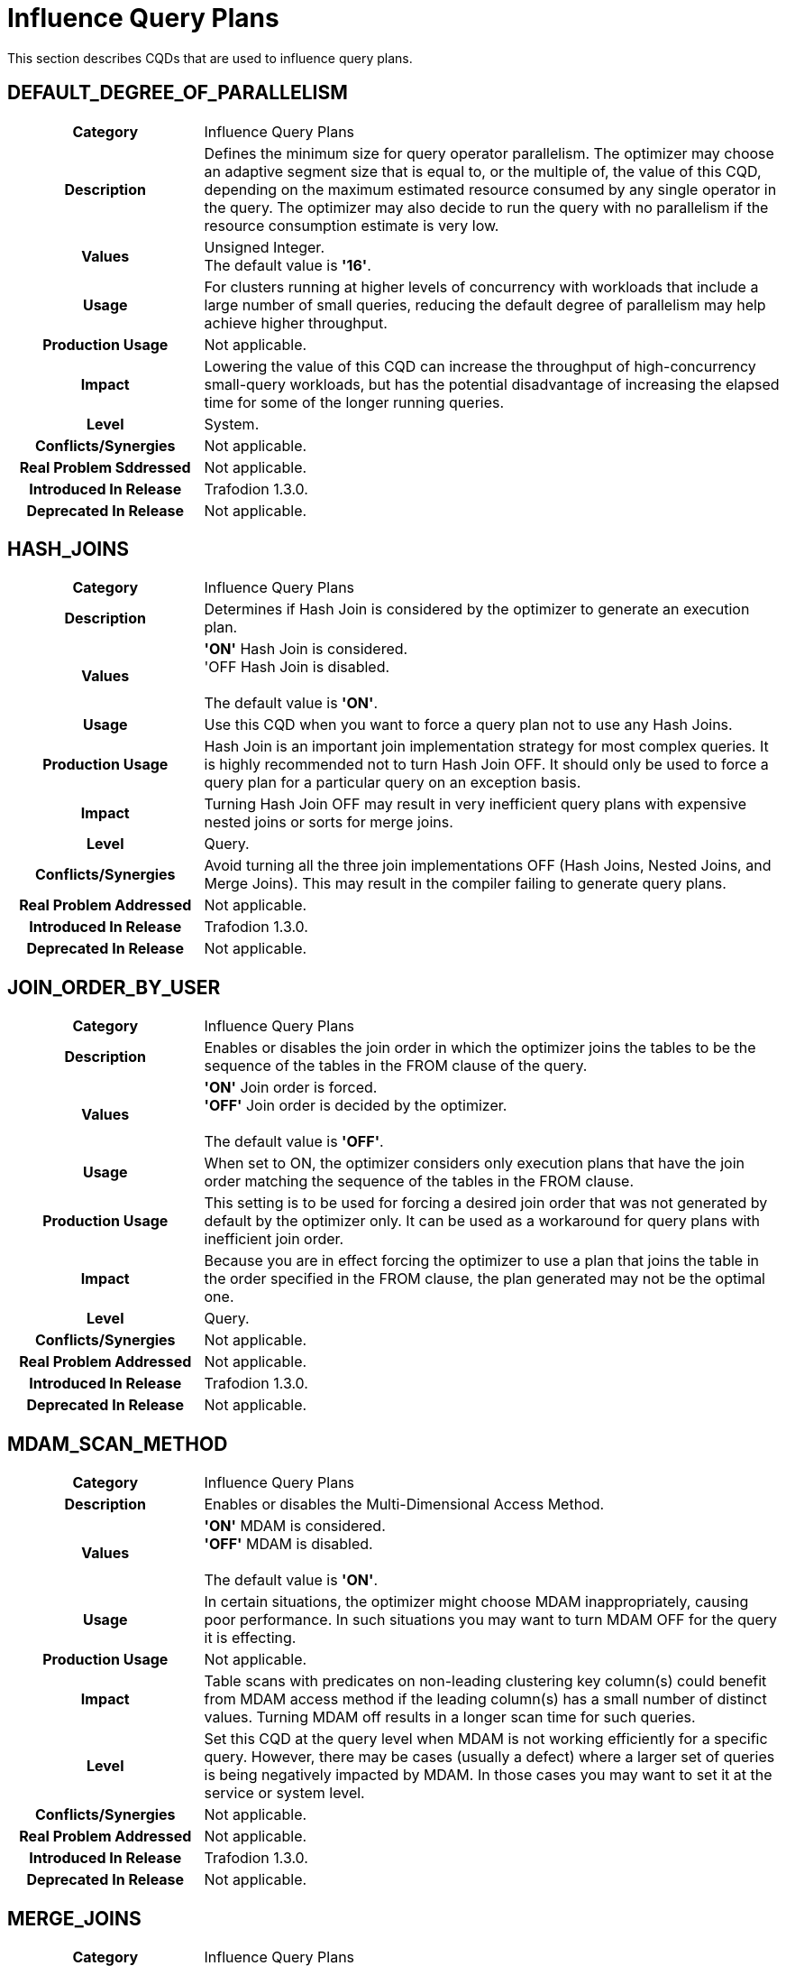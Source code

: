 ////
/**
* @@@ START COPYRIGHT @@@
*
* Licensed to the Apache Software Foundation (ASF) under one
* or more contributor license agreements.  See the NOTICE file
* distributed with this work for additional information
* regarding copyright ownership.  The ASF licenses this file
* to you under the Apache License, Version 2.0 (the
* "License"); you may not use this file except in compliance
* with the License.  You may obtain a copy of the License at
*
*   http://www.apache.org/licenses/LICENSE-2.0
*
* Unless required by applicable law or agreed to in writing,
* software distributed under the License is distributed on an
* "AS IS" BASIS, WITHOUT WARRANTIES OR CONDITIONS OF ANY
* KIND, either express or implied.  See the License for the
* specific language governing permissions and limitations
* under the License.
*
* @@@ END COPYRIGHT @@@
  */
////

[[influence-query-plans]]
= Influence Query Plans

This section describes CQDs that are used to influence query plans.

[[default-degree-of-parallelism]]
== DEFAULT_DEGREE_OF_PARALLELISM

[cols="25%h,75%"]
|===
| *Category*                  | Influence Query Plans 
| *Description*               | Defines the minimum size for query operator parallelism. 
The optimizer may choose an adaptive segment size that is equal to, or the multiple of, 
the value of this CQD, depending on the maximum estimated resource consumed by any single 
operator in the query. The optimizer may also decide to run the query with no parallelism 
if the resource consumption estimate is very low.
| *Values*                    | Unsigned Integer. +
The default value is *'16'*.
| *Usage*                     | For clusters running at higher levels of concurrency with 
workloads that include a large number of small queries, reducing the default degree of 
parallelism may help achieve higher throughput.
| *Production Usage*          | Not applicable.
| *Impact*                    | Lowering the value of this CQD can increase the throughput of 
high-concurrency small-query workloads, but has the potential disadvantage of increasing the 
elapsed time for some of the longer running queries.
| *Level*                     | System. 
| *Conflicts/Synergies*       | Not applicable.
| *Real Problem Sddressed*    | Not applicable.
| *Introduced In Release*     | Trafodion 1.3.0.
| *Deprecated In Release*     | Not applicable.
|===

<<<
[[hash-joins]]
== HASH_JOINS

[cols="25%h,75%"]
|===
| *Category*                  | Influence Query Plans 
| *Description*               | Determines if Hash Join is considered by the optimizer to generate an execution plan.
| *Values*                    | *'ON'* Hash Join is considered. +
'OFF Hash Join is disabled. +
 +
The default value is *'ON'*.
| *Usage*                     | Use this CQD when you want to force a query plan not to use any Hash Joins.
| *Production Usage*          | Hash Join is an important join implementation strategy for most complex queries.
It is highly recommended not to turn Hash Join OFF. It should only be used to force a query plan for a particular query on an exception basis.
| *Impact*                    | Turning Hash Join OFF may result in very inefficient query plans with expensive nested joins or sorts for merge joins.
| *Level*                     | Query.
| *Conflicts/Synergies*       | Avoid turning all the three join implementations OFF (Hash Joins, Nested Joins, and Merge Joins).
This may result in the compiler failing to generate query plans.
| *Real Problem Addressed*    | Not applicable.
| *Introduced In Release*     | Trafodion 1.3.0.
| *Deprecated In Release*     | Not applicable.
|===

<<<
[[join-order-by-user]]
== JOIN_ORDER_BY_USER

[cols="25%h,75%"]
|===
| *Category*                  | Influence Query Plans 
| *Description*               | Enables or disables the join order in which the optimizer joins the tables to be the sequence of the
tables in the FROM clause of the query.
| *Values*                    | *'ON'* Join order is forced. +
*'OFF'* Join order is decided by the optimizer. +
 +
The default value is *'OFF'*.
| *Usage*                     | When set to ON, the optimizer considers only execution plans that have the join order matching
the sequence of the tables in the FROM clause.
| *Production Usage*          | This setting is to be used for forcing a desired join order that was not generated by default by
the optimizer only. It can be used as a workaround for query plans with inefficient join order.
| *Impact*                    | Because you are in effect forcing the optimizer to use a plan that joins the table in the order
specified in the FROM clause, the plan generated may not be the optimal one.
| *Level*                     | Query.
| *Conflicts/Synergies*       | Not applicable.
| *Real Problem Addressed*    | Not applicable.
| *Introduced In Release*     | Trafodion 1.3.0.
| *Deprecated In Release*     | Not applicable.
|===


<<<
[[mdam-scan-method]]
== MDAM_SCAN_METHOD

[cols="25%h,75%"]
|===
| *Category*                  | Influence Query Plans 
| *Description*               | Enables or disables the Multi-Dimensional Access Method.
| *Values*                    | *'ON'* MDAM is considered. +
*'OFF'* MDAM is disabled. +
 +
The default value is *'ON'*.
| *Usage*                     | In certain situations, the optimizer might choose MDAM inappropriately, causing poor performance.
In such situations you may want to turn MDAM OFF for the query it is effecting.
| *Production Usage*          | Not applicable.
| *Impact*                    | Table scans with predicates on non-leading clustering key column(s) could benefit from MDAM access
method if the leading column(s) has a small number of distinct values. Turning MDAM off results in a longer scan time for such queries.
| *Level*                     | Set this CQD at the query level when MDAM is not working efficiently for a specific query. However,
there may be cases (usually a defect) where a larger set of queries is being negatively impacted by MDAM. In those cases you may want
to set it at the service or system level.
| *Conflicts/Synergies*       | Not applicable.
| *Real Problem Addressed*    | Not applicable.
| *Introduced In Release*     | Trafodion 1.3.0.
| *Deprecated In Release*     | Not applicable.
|===

<<<
[[merge-joins]]
== MERGE_JOINS

[cols="25%h,75%"]
|===
| *Category*                  | Influence Query Plans 
| *Description*               | Determines if Merge Join is considered by the optimizer to generate an execution plan.
| *Values*                    | *'ON'* Merge Join is considered. +
*'OFF'* Merge Join is disabled. +
 +
The default value is *'ON'*.
| *Usage*                     | Use this CQD when you want to force a query plan not to use Merge Joins. This is useful as a workaround
for query plans with very expensive sorts for Merge Joins. Turning Merge Join OFF also has the advantage of reducing the query compile time. 
| *Production Usage*          | Merge Join is an efficient join implementation strategy if the physical schema was designed to take advantage
of it. For example, large tables are physically ordered based on the most frequently joined column(s).
| *Impact*                    | Turning Merge Join OFF may result in the optimizer not considering potentially efficient query plans,
for queries with large joins on tables that are physically ordered by the join column(s). Turning Merge Join ON causes an increase in compile
time because the optimizer now has to consider many more join options.
| *Level*                     | Set this CQD at the query level when a Merge Join is not working efficiently for a specific query. However,
there may be cases (usually a defect) where a larger set of queries is being negatively impacted by Merge Joins. In those cases you may want to
set it at the service or system level.
| *Conflicts/Synergies*       | Avoid turning all the three join implementations OFF (Hash Joins, Nested Joins, and Merge Joins).
This may result in the compiler failing to generate query plans.
| *Real Problem Addressed*    | Not applicable.
| *Introduced In Release*     | Trafodion 1.3.0.
| *Deprecated In Release*     | Not applicable.
|===

<<<
[[nested-joins]]
== NESTED_JOINS

[cols="25%h,75%"]
|===
| *Category*                  | Influence Query Plans 
| *Description*               | Determines if Nested Join is considered by the optimizer to generate an execution plan.
| *Values*                    | *'ON'* Nested Join is considered. +
*'OFF'* Nested Join is disabled. +
 +
The default value is *'ON'*.
| *Usage*                     | Use this CQD when you want to force a query plan not to use Nested Joins. This is useful
as a workaround for query plans with very expensive Nested Joins, which may occur if the optimizer fails to estimate the
cost of a Nested Join correctly.
| *Production Usage*          | Nested Join is an important join implementation strategy for many complex queries. It is
recommended not to turn Nested Join OFF. It should only be used to force a query plan for a particular query on an exception basis.
| *Impact*                    | Turning Nested Join OFF may result in inefficient query plans for certain type of queries,
such as light workloads and star join queries.
| *Level*                     | Query.
| *Conflicts/Synergies*       | Avoid turning all the three join implementations OFF (Hash Joins, Nested Joins, and Merge Joins).
This may result in the compiler failing to generate query plans.
| *Real Problem Addressed*    | The problem of inefficient Nested Joins can be better handled using a higher degree of query plan
robustness as set by the ROBUST_QUERY_OPTIMIZATION CQD.
| *Introduced In Release*     | Trafodion 1.3.0.
| *Deprecated In Release*     | Not applicable.
|===

<<<
[[optimization-level]]
== OPTIMIZATION_LEVEL

[cols="25%h,75%"]
|===
| *Category*                  | Influence Query Plans 
| *Description*               | Controls the optimizer resources and time spent for optimizing a query plan, with level 0 indicating
the least amount of optimization effort and level 5 indicating the most. Lower optimization levels produce lower plan quality with
minimal compile time, while higher optimization levels cause the compiler to spend more compilation time to produce better plan quality.
| *Values*                    | '0', '2', '3', '5'
The default value is *'3'*.
| *Usage*                     | Reduce the optimization level when compile time is longer than desired and queries have relatively small
execution cost and are simple in structure.
| *Production Usage*          | Use this CQD only as a workaround for queries with unacceptable compile time or plan quality.
| *Impact*                    | Lowering the optimization level below the system default may result in inefficient query execution plans.
Increasing the optimization level over the system default may result in very high compile time for complex queries.
| *Level*                     | Query.
| *Conflicts/Synergies*       | Not applicable.
| *Real Problem Addressed*    | Not applicable.
| *Introduced In Release*     | Trafodion 1.3.0.
| *Deprecated In Release*     | Not applicable.
|===

<<<
[[parallel-num-esps]]
== PARALLEL_NUM_ESPS

[cols="25%h,75%"]
|===
| *Category*                  | Influence Query Plans 
| *Description*               | Controls the maximum number of parallel ESPs that work on a particular operation, like a join.
| *Values*                    | Unsigned Integer: The maximum number of ESPs that should be used for a particular operation.
The value must be less than the number of nodes in the cluster. +
 +
*'SYSTEM'*: The compiler calculates the number of ESPs to be used. +
 +
The default value is *'SYSTEM'*.
| *Usage*                     | Used to control the maximum degree of parallelism for a query. This could be useful to limit the
number of resources (node and memory) any single query can use. 
| *Production Usage*          | Not applicable.
| *Impact*                    | Lowering the value of this CQD can increase the throughput of high concurrency small and medium
query workloads, but has the potential disadvantage of increasing the elapsed time of some of the long-running queries.
| *Level*                     | Service.
| *Conflicts/Synergies*       | Not applicable.
| *Real Problem Addressed*    | Not applicable.
| *Introduced In Release*     | Trafodion 1.3.0.
| *Deprecated In Release*     | Not applicable.
|===

<<<
[[risk-premium-nj]]
== RISK_PREMIUM_NJ

[cols="25%h,75%"]
|===
| *Category*                  | Influence Query Plans 
| *Description*               | Influences the optimizer to choose other types of joins over nested joins, by making a nested join plan relatively more expensive.
| *Values*                    | Any positive fractional value. +
 +
The default value is *'1.2'*.
| *Usage*                     | Review <<robust-query-optimization,ROBUST_QUERY_OPTIMIZATION>> before considering the use of this CQD. +
 +
The default setting indicates that a nested join plan must be 20% cheaper before it is allowed to win over competing safer (hash) join plans.
A setting of 1.0 means no handicap for nested joins. A setting of 5.0 means a nested join must be 400% cheaper before it is allowed to win over
competing hash join plans. +
 +
If it is determined that the optimizer is using nested joins often enough where these plans are resulting in poor performance, then this CQD
may be used to influence the optimizer to consider another join instead, such as a hash join, in some of those cases. +
 +
NESTED_JOINS OFF could turn nested joins off completely. However, there are many cases where nested joins do provide better performance than hash
joins, and turning them off completely may negatively impact the performance of queries that can do a lot better with nested joins.
| *Production Usage*          | Not applicable.
| *Impact*                    | Specifying a risk premium insures against nested joins being chosen when they should not have been. However,
this can also result in nested joins not being chosen where the cardinality estimation was in fact accurate and a nested join could have
performed better. Therefore, this setting should be used with care in order to get robustness with a net gain in performance.
| *Level*                     | Any. There may be cases where there are different applications or workloads that might benefit from this CQD more
than other workloads. In such cases this could be used at the Service level.
| *Conflicts/Synergies*       | <<robust-query-optimization,ROBUST_QUERY_OPTIMIZATION>> is a CQD that provides a robust query setting across the board,
influencing the nested join risk premium as well. It is advisable that you use that setting instead to influence plans, unless they are specifically
addressing nested join issues and need to use this setting independent of that CQD.
| *Real Problem Addressed*    | Not applicable.
| *Introduced In Release*     | Trafodion 1.3.0.
| *Deprecated In Release*     | Not applicable.
|===

<<<
[[risk-premium-serial]]
== RISK_PREMIUM_SERIAL

[cols="25%h,75%"]
|===
| *Category*                  | Influence Query Plans 
| *Description*               | Influences the optimizer to choose a parallel plan over a serial plan, by making a serial plan relatively more expensive.
| *Values*                    | Any positive fractional value. +
 +
The default value is *'1.2'*.
| *Usage*                     | Review <<robust-query-optimization,ROBUST_QUERY_OPTIMIZATION>> before considering the use of this CQD. +
 +
The default setting means that a serial plan must be 20% cheaper before it is allowed to win over competing parallel plans.
A setting of 1.0 means no handicap for serial plans. A setting of 2.0 means a serial plan must be 100% cheaper before it is
allowed to win over competing parallel plans. +
 +
If it is determined that the optimizer is using serial plans often enough where these plans are resulting in poor performance, then this CQD
may be used to influence the optimizer to consider parallel plans instead in some of those cases. +
| *Production Usage*          | Not applicable.
| *Impact*                    | Specifying a risk premium insures against serial plans being chosen when they should not have been.
However, this can also result in serial plans not being chosen where the cardinality estimation was in fact accurate and a serial plan
could have performed better. Therefore, this setting should be used with care in order to get robustness with a net gain in performance.
| *Level*                     | Any. There may be cases where there are different applications or workloads that might benefit from this
CQD more than other workloads. In such cases this could be used at the Service level.
| *Conflicts/Synergies*       | <<robust-query-optimization,ROBUST_QUERY_OPTIMIZATION>> is a CQD that provides a robust query setting across the board,
influencing the serial plan risk premium as well. It is advised that you use that setting instead to influence plans, unless they are specifically
addressing serial plan issues and need to use this setting independent of that CQD.
| *Real Problem Addressed*    | Not applicable.
| *Introduced In Release*     | Trafodion 1.3.0.
| *Deprecated In Release*     | Not applicable.
|===

<<<
[[robust-query-optimization]]
== ROBUST_QUERY_OPTIMIZATION

[cols="25%h,75%a"]
|===
| *Category*                  | Influence Query Plans 
| *Description*               | Provides a simpler way to influence the optimizer's choice of query plans. The optimizer chooses query plans
based on cardinality estimates (the number of result rows estimated at each step of a query execution plan). Actual cardinalities encountered
at query execution often differ from estimates. The optimizer considers risky choices and exacts risk premiums before it chooses a plan that
is inherently sensitive to cardinality estimation errors. Risky choices include: +
 +
*Nested joins*: Can be excellent data reducers but they can also result in extremely long-running queries when their outer table
cardinality is grossly underestimated. +
 +
*Serial plans*: Are an excellent choice because they use the least resources when processing low data volumes. But they can also result
in very long-running queries when actual cardinalities greatly exceed estimates. +
 +
*Complete sharing of ESP partitioning schemes*: Correct parallel processing requires partitioning the data across ESP instances using a
partitioning scheme usually based on the largest table's partitioning keys, join columns, and group by columns. Complete sharing of ESP
partitioning schemes minimizes the overhead of runtime repartitioning. But, it can also result in very long-running queries if the
"least common denominator" partitioning scheme results in a few active ESPs doing most of the work. This can happen when repartitioning
is being done on a very low unique entry count attribute. For example, gender. +
 +
ROBUST_QUERY_OPTIMIZATION can be used to influence the premiums associated with these risky plans and thereby overall plan quality and
performance for your specific workloads.
| *Values*                    |
*'MIN'*: No risk premium. +
*'HIGH'* and *'MAXIMUM'*: Higher risk premium. +
*'SYSTEM'*: Safe risk premium. +
 +
The default value is *'SYSTEM'*.
| *Usage*                     | 
MAXIMUM tells the optimizer to make the safest choice of query plans. This means: +
 +
&#8226; RISK_PREMIUM_NJ is set to 5.0: nested join must be 400% cheaper before it can win over competing (hash) join plans. +
&#8226; RISK_PREMIUM_SERIAL is set to 2.0: serial plan must be 100% cheaper before it can win over competing parallel plans. +
&#8226; PARTITIONING_SCHEME_SHARING is set to 2: no partition scheme sharing between adjacent ESP fragments. +
 +
HIGH tells the optimizer to make a safer choice of query plans. This means: +
 +
&#8226; RISK_PREMIUM_NJ is set to 2.5: nested join must be 150% cheaper before it can win over competing (hash) join plans. +
&#8226; RISK_PREMIUM_SERIAL is set to 1.5: serial plan must be 50% cheaper before it can win over completing parallel plans. +
&#8226; PARTITIONING_SCHEME_SHARING is set to 1: subset sharing of partition schemes between adjacent ESP fragments. +
 +
SYSTEM tells the optimizer to make a safe choice of query plans. This means: +
 +
&#8226; RISK_PREMIUM_NJ is set to 1.2: nested join must be 20% cheaper before it can win over competing (hash) join plans. +
&#8226; RISK_PREMIUM_SERIAL is set to 1.2: serial plan must be 20% cheaper before it can win over completing parallel plans. +
&#8226; PARTITIONING_SCHEME_SHARING is set to 1: subset sharing of partition schemes between adjacent ESP fragments. +
 +
MIN tells the optimizer to believe its cardinality estimates are always correct when choosing query plans. For example, don't apply any risk premium for risky operations. This means: +
 +
&#8226; RISK_PREMIUM_NJ is set to 1.0: nested join can win over competing (hash) join plans purely based on cost & cardinality estimates. +
&#8226; RISK_PREMIUM_SERIAL is set to 1.0: serial plan can win over completing parallel plans purely based on cost & cardinality estimates. +
&#8226; PARTITIONING_SCHEME_SHARING is set to 0: complete sharing of partition schemes between adjacent ESP fragments. +
 +
If histograms are accurate and the queries are relatively simple, then you could choose a lower robustness setting.
In complex query environments where queries could end up processing large amounts of data, you should consider higher settings. +
 +
If you notice that when queries are not performing well it is due to either nested join plans, serial plans, or reduced parallelism,
then you could consider increasing risk premiums to see if you can get overall better performance.
| *Production Usage*          | It is best to try out different options to achieve best overall performance in a test environment before
implementing the changed settings in a production environment.
| *Impact*                    | Specifying a risk premium insures against nested joins or serial plans being chosen when they should not
have been. However, this can also result in such plans not being chosen where the cardinality estimation was in fact accurate and such
plans could have performed better. So this setting should be used with care in order to get robustness with a net gain in performance.
| *Level*                     | Any. There may be cases where there are different applications or workloads that might benefit from this
CQD more than other workloads. In such cases this could be used at the Service level.
| *Conflicts/Synergies*       | This conflicts with the <<risk-premium-nj,RISK_PREMIUM_NJ>>, <<risk-premium-serial,RISK_PREMIUM_SERIAL>>,
and <<partitioning-scheme-sharing,PARTITIONING_SCHEME_SHARING>> settings. Use this CQD when possible. Use the risk premium settings rarely,
when specific premiums need to be set differently to address specific issues. +
 +
If overall this CQD is working well but you have outliers, such as poor nested join plans or inappropriate serial plans, then you could
use the individual CQDs at a finer granularity, such as at a query level, to get better plans.
| *Real Problem Addressed*    | Sometimes the cardinality underestimation, compared to the actual row counts, resulting in a nested join
or serial plan being chosen when it shouldn't have been, may be due to not enough, or inaccurate, histogram statistics information available
to the optimizer. So, first and foremost, histogram statistics should be kept up to date along with the multi-column statistics that the
optimizer may warn about. However, cardinality underestimations may still happen at higher levels of an execution plan.
| *Introduced In Release*     | Trafodion 1.3.0.
| *Deprecated In Release*     | Not applicable.
|===

<<<
[[skew-explain]]
== SKEW_EXPLAIN

[cols="25%h,75%"]
|===
| *Category*                  | Influence Query Plans 
| *Description*               | Turns on the reporting of anti-skew join plan details in EXPLAIN or EXPLAIN OPTIONS 'f'.
| *Values*                    |
*'OFF'*: Disables the use of SKEW_EXPLAIN. +
*'ON'*: Enables skew information in EXPLAIN. +
 +
The default value is *'OFF'*.
| *Usage*                     | Not applicable. 
| *Production Usage*          | Not applicable.
| *Impact*                    | Query plans are not changed by this CQD. 
| *Level*                     | Any.
| *Conflicts/Synergies*       | Allows additional information to be displayed in explain plans. It has no impact on query plans.
| *Real Problem Addressed*    | Not applicable.
| *Introduced In Release*     | Trafodion 1.3.0.
| *Deprecated In Release*     | Not applicable.
|===

<<<
[[skew-rowcount-threshold]]
== SKEW_ROWCOUNT_THRESHOLD

[cols="25%h,75%"]
|===
| *Category*                  | Influence Query Plans 
| *Description*               | The optimizer looks for skewed values and address that skew if the number of rows in the table exceeds this threshold.
| *Values*                    |
*'n'*: where n is the number of rows +
 +
Default: *'1000000'*
| *Usage*                     | Skew can occur either in a nested join or a hash join. Currently, such skew is typically handled for the outer
table of a join. The outer table is identified by the Explain plan. +
 +
The first indication is that there is a performance problem caused by skew that is not addressed by the compiler. A skew can be detected by
observing the imbalanced use of node cycles during query execution or by observed table skew. +
 +
The default setting has been chosen to handle most skew values that are worth worrying about. That is, in other cases there may be skew but
the impact on total query execution may be minimal. However, there could be cases where this is not true. +
 +
If you detect or suspect that a performance issue is caused by skew issues, then you need to look at the cardinality of the table with skew
(typically, the outer table in a join) to determine whether the table has fewer rows than defined by this CQD (default: 1 million rows.)
If the table has fewer rows than the CQD setting, then set this CQD to a value smaller than the number of rows in that table. +
 +
If changing the setting addresses the performance problem, then the skew has been addressed. You can also examine whether the optimizer
has addressed the skew issue by turning on SKEW_EXPLAIN EXPLAIN of the plan and then run the EXPLAIN statement. +
 +
If you find that you need to change the setting of this CQD to a value other than the default value, then please file a case providing
information about the table skew, the query, and the value that worked. Filing a case for this situation helps us tune the default value further.
| *Production Usage*          | See usage discussion above. Use this CQD with care.
| *Impact*                    | A lower setting allows more skews to be detected and addressed. However, compile time is increased.
| *Level*                     | Any.
| *Conflicts/Synergies*       | SKEW_EXPLAIN can be used as described in above. Also, <<skew-sensitivity-threshold,SKEW_SENSITIVITY_THRESHOLD>>
is relevant if this threshold allows a skew to be detected only.
| *Real Problem Addressed*    | Not applicable.
| *Introduced In Release*     | Trafodion 1.3.0.
| *Deprecated In Release*     | Not applicable.
|===

<<<
[[skew-sensitivity-threshold]]
== SKEW_SENSITIVITY_THRESHOLD

[cols="25%h,75%"]
|===
| *Category*                  | Influence Query Plans 
| *Description*               | Used to specify a threshold that determines whether a value in the join column is considered skewed.
| *Values*                    |
*'-1'*: Disables the use of skew buster. +
*'n'*: 'n' is a floating-point value greater than or equal to 0. +
 +
The default value is *'-1'*.
| *Usage*                     | A value is considered skewed if its occurrence frequency is greater than the threshold value multiplied
by the average number of rows per processing node (CPU). That is, if the average row count equals the row count divided by the number
of processing nodes, then the frequency of the value is greater than the threshold multiplied by the average row count. +
 +
A setting of _n_, where _n_ &#62;&#61; 0, indicates that the value should be considered as skewed if its occurrence frequency is greater
than _n_ times the average number of rows per processing node. +
 +
If some small skew is suspected for hash joins during query execution (detected by observing spiked CPU busy usage), then try to lower
this setting. A default setting of 0.1 should eliminate most skews. Setting the CQD to a very large value, such as 10, is not recommended,
as it effectively turns off skew buster. 
| *Production Usage*          | Not applicable.
| *Impact*                    | Not applicable.
| *Level*                     | Any.
| *Conflicts/Synergies*       | This CQD is only relevant if the <<skew-rowcount-threshold,SKEW_ROWCOUNT_THRESHOLD>> has been met.
The <<skew-rowcount-threshold,SKEW_ROWCOUNT_THRESHOLD CQD>> controls the row count of the table at which the optimizer looks for a skew. 
| *Real Problem Addressed*    | Skew is quite common in a real big-data application, and is effectively addressed by skew buster.
However, there may be design opportunities that could help address the problem as well.
| *Introduced In Release*     | Trafodion 1.3.0.
| *Deprecated In Release*     | Not applicable.
|===

<<<
[[upd-ordered]]
== UPD_ORDERED

[cols="25%h,75%"]
|===
| *Category*                  | Influence Query Plans 
| *Description*               | Controls whether rows should be inserted, updated, or deleted in clustering key order.
| *Values*                    |
*'ON'*: The optimizer generates and considers plans where the rows are inserted, updated, or deleted in clustering key order. +
*'OFF'*: The optimizer does not generate plans where the rows must be inserted, updated, or deleted in clustering key order. +
 +
The default value is *'ON'*.
| *Usage*                     | Inserting, updating or deleting rows in the clustering key order is most efficient and highly recommended.
Turning this CQD OFF may result in saving the data sorting cost but at the expense of having less efficient random I/O Insert/Update/Delete operations.
If you know that he data is already sorted in clustering key order, or is mostly in clustering key order, so that it would not result in random I/O,
you could set this CQD to OFF. 
| *Production Usage*          | Not applicable.
| *Impact*                    | If turned OFF, the system may perform large number of inefficient Random I/Os when performing Insert/Update/Delete operations.
| *Level*                     | Query.
| *Conflicts/Synergies*       | Not applicable.
| *Real Problem Addressed*    | Not applicable.
| *Introduced In Release*     | Trafodion 1.3.0.
| *Deprecated In Release*     | Not applicable.
|===

